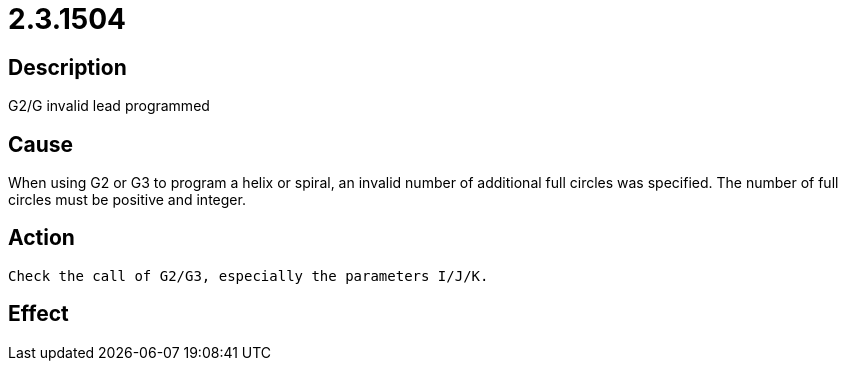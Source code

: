 = 2.3.1504
:imagesdir: img

== Description
G2/G invalid lead programmed

== Cause
When using G2 or G3 to program a helix or spiral, an invalid number of additional full circles was specified. The number of full circles must be positive and integer.

== Action

 Check the call of G2/G3, especially the parameters I/J/K.

== Effect
 

